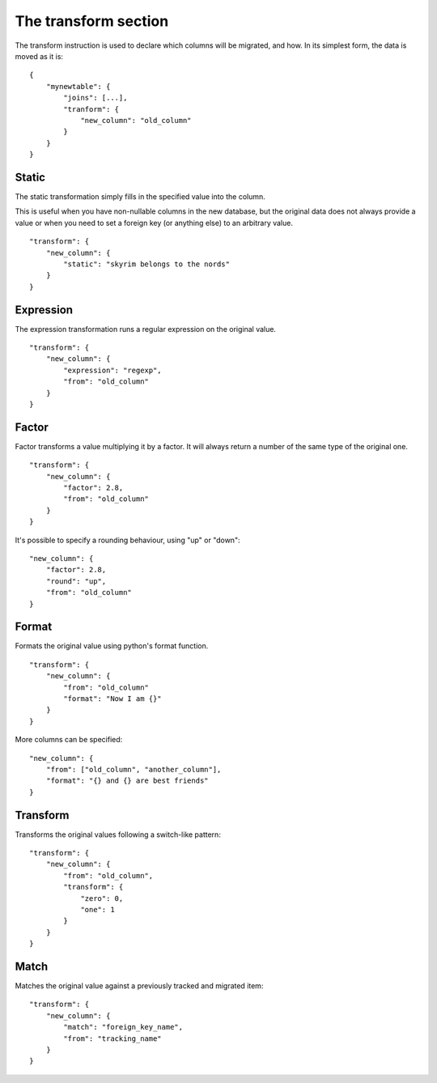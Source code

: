 The transform section
=====================
The transform instruction is used to declare which columns will be migrated,
and how. In its simplest form, the data is moved as it is::

    {
        "mynewtable": {
            "joins": [...],
            "tranform": {
                "new_column": "old_column"
            }
        }
    }

Static
######
The static transformation simply fills in the specified value into the column.

This is useful when you have non-nullable columns in the new database, but the
original data does not always provide a value or when you need to set a foreign
key (or anything else) to an arbitrary value.

::

    "transform": {
        "new_column": {
            "static": "skyrim belongs to the nords"
        }
    }

Expression
##########
The expression transformation runs a regular expression on the original value.

::

    "transform": {
        "new_column": {
            "expression": "regexp",
            "from": "old_column"
        }
    }

Factor
######
Factor transforms a value multiplying it by a factor. It will always return
a number of the same type of the original one.

::

    "transform": {
        "new_column": {
            "factor": 2.8,
            "from": "old_column"
        }
    }


It's possible to specify a rounding behaviour, using "up" or "down"::

    "new_column": {
        "factor": 2.8,
        "round": "up",
        "from": "old_column"
    }



Format
######
Formats the original value using python's format function.

::

    "transform": {
        "new_column": {
            "from": "old_column"
            "format": "Now I am {}"
        }
    }

More columns can be specified::

    "new_column": {
        "from": ["old_column", "another_column"],
        "format": "{} and {} are best friends"
    }


Transform
#########
Transforms the original values following a switch-like pattern::

    "transform": {
        "new_column": {
            "from": "old_column",
            "transform": {
                "zero": 0,
                "one": 1
            }
        }
    }


Match
#####
Matches the original value against a previously tracked  and migrated item::

    "transform": {
        "new_column": {
            "match": "foreign_key_name",
            "from": "tracking_name"
        }
    }
